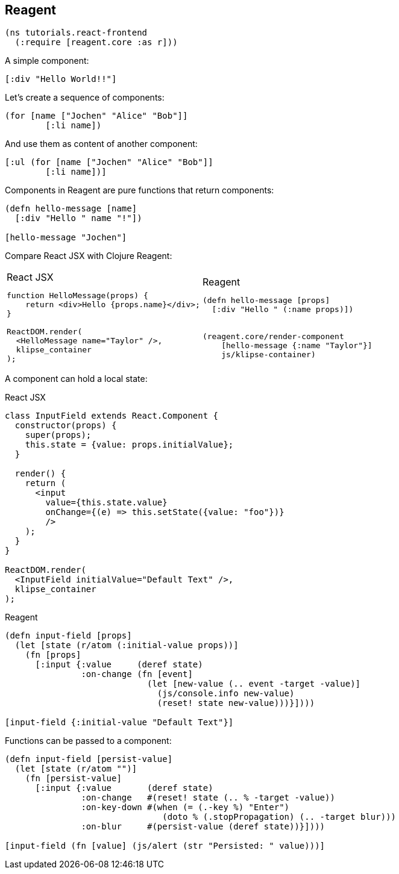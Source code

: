 == Reagent

[source]
----
(ns tutorials.react-frontend
  (:require [reagent.core :as r]))
----

A simple component:

[source,reagent]
----
[:div "Hello World!!"]
----

Let's create a sequence of components:

[source]
----
(for [name ["Jochen" "Alice" "Bob"]]
        [:li name])
----

And use them as content of another component:

[source,reagent]
----
[:ul (for [name ["Jochen" "Alice" "Bob"]]
        [:li name])]
----

Components in Reagent are pure functions that return components:

[source,reagent]
----
(defn hello-message [name]
  [:div "Hello " name "!"])

[hello-message "Jochen"]
----

Compare React JSX with Clojure Reagent:

[cols=2,frame=none,grid=none,stripes=none]
|===
a|
.React JSX
[source,jsx]
----
function HelloMessage(props) {
    return <div>Hello {props.name}</div>;
}

ReactDOM.render(
  <HelloMessage name="Taylor" />,
  klipse_container
);
----
a|
.Reagent
[source]
----
(defn hello-message [props]
  [:div "Hello " (:name props)])


(reagent.core/render-component
    [hello-message {:name "Taylor"}]
    js/klipse-container)
----
|===

A component can hold a local state:


.React JSX
[source,jsx]
----
class InputField extends React.Component {
  constructor(props) {
    super(props);
    this.state = {value: props.initialValue};
  }

  render() {
    return (
      <input
        value={this.state.value}
        onChange={(e) => this.setState({value: "foo"})}
        />
    );
  }
}

ReactDOM.render(
  <InputField initialValue="Default Text" />,
  klipse_container
);
----

.Reagent
[source,reagent]
----
(defn input-field [props]
  (let [state (r/atom (:initial-value props))]
    (fn [props]
      [:input {:value     (deref state)
               :on-change (fn [event]
                            (let [new-value (.. event -target -value)]
                              (js/console.info new-value)
                              (reset! state new-value)))}])))

[input-field {:initial-value "Default Text"}]
----

Functions can be passed to a component:

[source,reagent]
----
(defn input-field [persist-value]
  (let [state (r/atom "")]
    (fn [persist-value]
      [:input {:value       (deref state)
               :on-change   #(reset! state (.. % -target -value))
               :on-key-down #(when (= (.-key %) "Enter")
                               (doto % (.stopPropagation) (.. -target blur)))
               :on-blur     #(persist-value (deref state))}])))

[input-field (fn [value] (js/alert (str "Persisted: " value)))]
----

